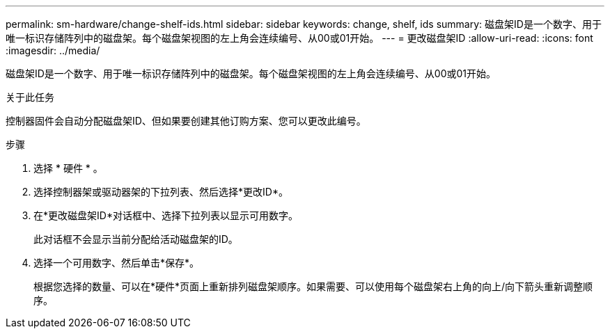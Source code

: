 ---
permalink: sm-hardware/change-shelf-ids.html 
sidebar: sidebar 
keywords: change, shelf, ids 
summary: 磁盘架ID是一个数字、用于唯一标识存储阵列中的磁盘架。每个磁盘架视图的左上角会连续编号、从00或01开始。 
---
= 更改磁盘架ID
:allow-uri-read: 
:icons: font
:imagesdir: ../media/


[role="lead"]
磁盘架ID是一个数字、用于唯一标识存储阵列中的磁盘架。每个磁盘架视图的左上角会连续编号、从00或01开始。

.关于此任务
控制器固件会自动分配磁盘架ID、但如果要创建其他订购方案、您可以更改此编号。

.步骤
. 选择 * 硬件 * 。
. 选择控制器架或驱动器架的下拉列表、然后选择*更改ID*。
. 在*更改磁盘架ID*对话框中、选择下拉列表以显示可用数字。
+
此对话框不会显示当前分配给活动磁盘架的ID。

. 选择一个可用数字、然后单击*保存*。
+
根据您选择的数量、可以在*硬件*页面上重新排列磁盘架顺序。如果需要、可以使用每个磁盘架右上角的向上/向下箭头重新调整顺序。


